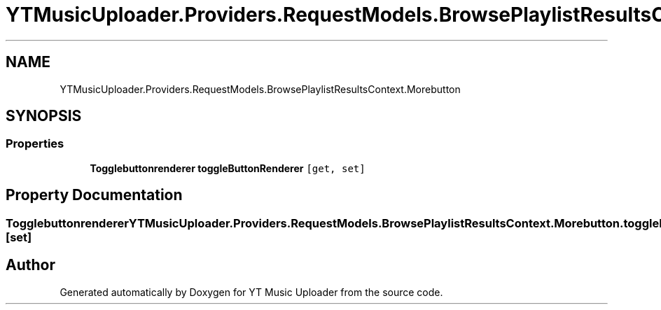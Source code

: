 .TH "YTMusicUploader.Providers.RequestModels.BrowsePlaylistResultsContext.Morebutton" 3 "Thu Dec 31 2020" "YT Music Uploader" \" -*- nroff -*-
.ad l
.nh
.SH NAME
YTMusicUploader.Providers.RequestModels.BrowsePlaylistResultsContext.Morebutton
.SH SYNOPSIS
.br
.PP
.SS "Properties"

.in +1c
.ti -1c
.RI "\fBTogglebuttonrenderer\fP \fBtoggleButtonRenderer\fP\fC [get, set]\fP"
.br
.in -1c
.SH "Property Documentation"
.PP 
.SS "\fBTogglebuttonrenderer\fP YTMusicUploader\&.Providers\&.RequestModels\&.BrowsePlaylistResultsContext\&.Morebutton\&.toggleButtonRenderer\fC [get]\fP, \fC [set]\fP"


.SH "Author"
.PP 
Generated automatically by Doxygen for YT Music Uploader from the source code\&.
